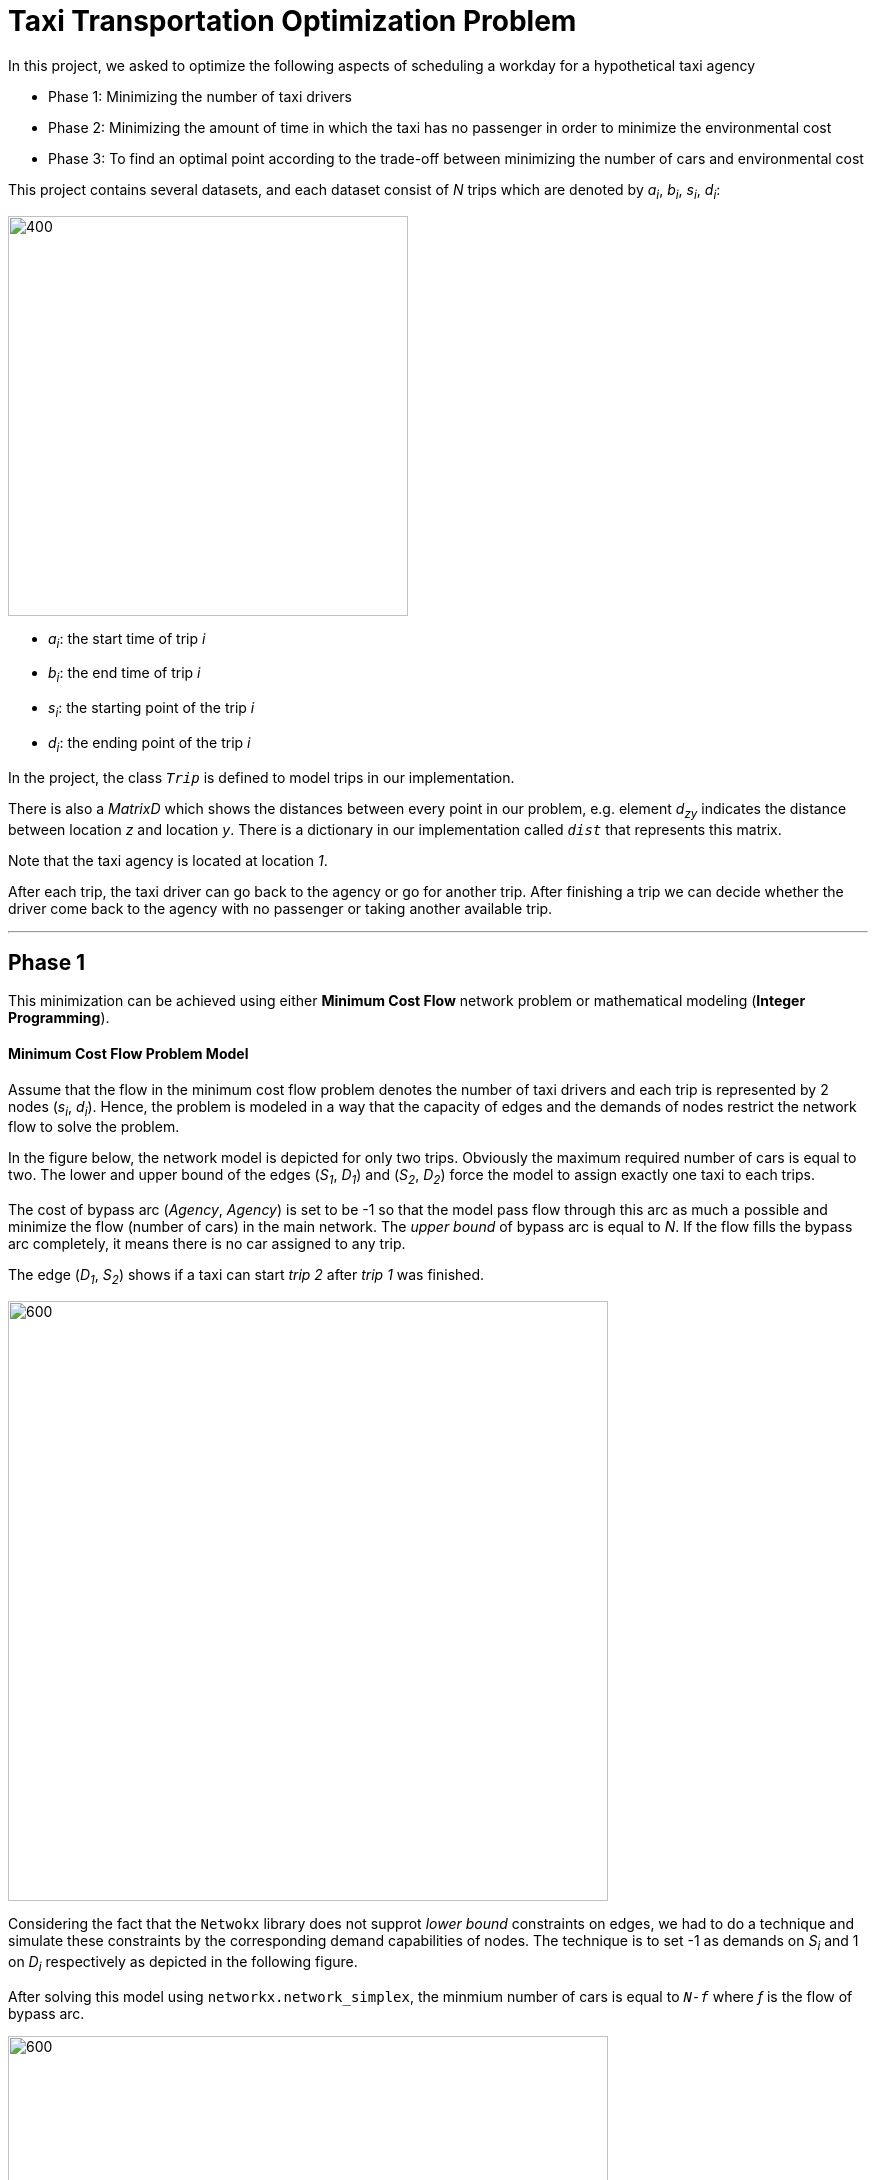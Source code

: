 = Taxi Transportation Optimization Problem 

In this project, we asked to optimize the following aspects of scheduling a workday for a hypothetical taxi agency

* Phase 1: Minimizing the number of taxi drivers 
* Phase 2: Minimizing the amount of time in which the taxi has no passenger in order to minimize the environmental cost

* Phase 3: To find an optimal point according to the trade-off between minimizing the number of cars and environmental cost

This project contains several datasets, and each dataset consist of _N_ trips which are denoted by _a~i~_, _b~i~_, _s~i~_, _d~i~_:


image::media/1.png[400, 400, float="right", align="center"]


- _a~i~_: the start time of trip _i_
- _b~i~_: the end time of trip _i_
- _s~i~_: the starting point of the trip _i_
- _d~i~_: the ending point of the trip _i_


In the project, the class `_Trip_` is defined to model trips in our implementation.

There is also a _MatrixD_ which shows the distances between every point in our problem, e.g. element _d~zy~_ indicates the distance between location _z_ and location _y_. There is a dictionary in our implementation called `_dist_` that represents this matrix. 



Note that the taxi agency is located at location _1_.

After each trip, the taxi driver can go back to the agency or go for another trip. After finishing a trip we can decide whether the driver come back to the agency with no passenger or taking another available trip.

''''

== Phase 1

This minimization can be achieved using either *Minimum Cost Flow* network problem or mathematical modeling (*Integer Programming*).

==== Minimum Cost Flow Problem Model

Assume that the flow in the minimum cost flow problem denotes the number of taxi drivers and each trip is represented by 2 nodes (_s~i~_, _d~i~_). Hence, the problem is modeled in a way that the capacity of edges and the demands of nodes restrict the network flow to solve the problem.

In the figure below, the network model is depicted for only two trips. Obviously the maximum required number of cars is equal to two. The lower and upper bound of the edges (_S~1~_, _D~1~_) and (_S~2~_, _D~2~_) force the model to assign exactly one taxi to each trips.

The cost of bypass arc (_Agency_, _Agency_) is set to be -1 so that the model pass flow through  this arc as much a possible and minimize the flow (number of cars) in the main network. The _upper bound_ of bypass arc is equal to _N_. If the flow fills the bypass arc completely, it means there is no car assigned to any trip.

The edge (_D~1~_, _S~2~_) shows if a taxi can start _trip 2_ after _trip 1_ was finished.

image::media/Page-0.png[600, 600, align="center"]

Considering the fact that the `Netwokx` library does not supprot _lower bound_ constraints on edges, we had to do a technique and simulate these constraints by the corresponding demand capabilities of nodes. The technique is to set -1 as demands on _S~i~_ and 1 on _D~i~_ respectively as depicted in the following figure.

After solving this model using `networkx.network_simplex`, the minmium number of cars is equal to `_N-f_` where _f_ is the flow of bypass arc.

image::media/Page-1.png[600, 600, align="center"]

The following figure is the solved network for `General-Dataset-1.txt`. The orange arcs show the passed flows (taxies). Note that the bypass arc is not plotted in order to simplify the model. The optimal car assignment for this problem is:

- taxi 1: _trip 0 - trip 8_
- taxi 2: _trip 1 - trip 3 - trip 9 - trip 5_
- taxi 3: _trip 2 - trip 7_
- taxi 4: _trip 4 - trip 6_

The minimum number of required taxies is equal to 4.

image::media/plot1.1.png[align="center"]

The solved model for dataset `d1.txt`:

- taxi 1: _trip 0 - trip 6 - trip 7_
- taxi 2: _trip 1 - trip 8_
- taxi 3: _trip 2 - trip 9_
- taxi 4: _trip 3 - trip 5_
- taxi 5: _trip 4_

The minimum number of required taxies is equal to 5.

image::media/plot1.2.png[align="center"]

==== Integer Programming Model

The Integer Programming model is basicaly our network model which is formulated mathematically to be solved by an integer programming solver (in this case `pulp` library). The formulation is as follows:

image::media/F1.png[400, 400, align="center"]


.Benchmarks
[cols="^1,^1,^1"] 
|===
|Dataset |Network Simplex RunTime (sec) |ILP RunTime (sec)

|`General-Dataset-1`
|123
|321

|`General-Dataset-2`
|123
|321

|`General-Dataset-3`
|123
|321

|`d1`
|321
|321

|`d2`
|123
|321

|`d3`
|321
|321
|===


.Results
[cols="^1,^1,^1"] 
|===
|Dataset |Network Simplex Optimal Solution |ILP Optimal Solution

|`General-Dataset-1`
|123
|321

|`General-Dataset-2`
|123
|321

|`General-Dataset-3`
|123
|321

|`d1`
|321
|321

|`d2`
|123
|321

|`d3`
|321
|321
|===

''''

== Phase 2

Like the 1^st^ phase, this minimization can also be achieved using either *Minimum Cost Flow* network problem or mathematical modeling (*Integer Programming*).

==== Minimum Cost Flow Problem Model

In this phase, the objective is to minimize the time in which the taxies are traveling without any passenger. The arcs that indicate this situation are:

- (_Aency_, _S~i~_) : The taxi leaving the _agency_ to pick up a passenger
- (_D~i~_, _Agency_): The taxi returning to the _agency_ with no passenger
- (_D~i~_, _S~j~_): The i^th^ trip is finished and the taxi is going for j^th^ trip 

Each arc has its own cost which is calculated according to the distance between its source and destination.

The following figure indicates the model for two trips. In this phase, there is no concern about minimizing the number of required cars, so the cost of bypass arc is set to be zero. 

image::media/Page-2.png[600, 600, align="center"]

The following figure is the solved network for `General-Dataset-1.txt`. The optimal car assignment for this problem is:

- taxi 1: _trip 0 - trip 3 - trip 9 - trip 5_
    * cost = 18 + 0 + 11 + 7 + 11
- taxi 2: _trip 1 - trip 8_
    * cost = 20 + 8 + 20
- taxi 3: _trip 2 - trip 4 - trip 6_
    * cost = 11 + 0 + 12 + 6
- taxi 4: _trip 7_
    * cost = 4 + 18

The number of required taxies: 4
The minimum environmental cost: 146

image::media/plot2.1.png[align="center"]

The solved model for dataset `d1.txt`:

- taxi 1: _trip 0_ 
    * cost: 16 + 0
- taxi 2: _trip 1 - trip 6_ 
    * cost: 20 + 8 + 4
- taxi 3: _trip 2 - trip 5_ 
    * cost: 19 + 0 + 19
- taxi 4: _trip 3 - trip 7_ 
    * cost: 20 + 8 + 20
- taxi 5: _trip 4 - trip 8 - trip 9_ 
    * cost: 16 + 4 + 0 + 0

The number of required taxies: 5
The minimum environmental cost: 154

image::media/plot2.2.png[align="center"]

==== Integer Programming Model

Same as pahse 1, the Integer Programming model our network model which is formulated mathematically to be solved by `pulp`. The formulation is as follows:

image::media/F2.png[400, 400, align="center"]
